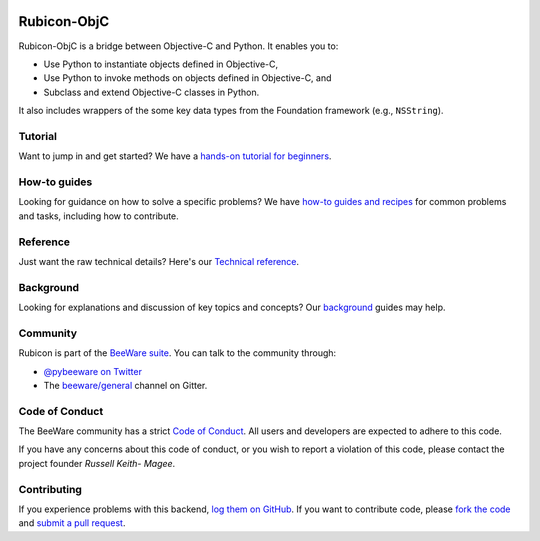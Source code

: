 .. image:: https://beeware.org/project/projects/bridges/rubicon/rubicon.png
    :width: 72px
    :target: https://beeware.org/rubicon

Rubicon-ObjC
============

.. image:: https://img.shields.io/pypi/pyversions/rubicon-objc.svg
   :target: https://pypi.python.org/pypi/rubicon-objc
   :alt: Python Versions

.. image:: https://img.shields.io/pypi/v/rubicon-objc.svg
   :target: https://pypi.python.org/pypi/rubicon-objc
   :alt: Project Version

.. image:: https://img.shields.io/pypi/status/rubicon-objc.svg
   :target: https://pypi.python.org/pypi/rubicon-objc
   :alt: Project status

.. image:: https://img.shields.io/pypi/l/rubicon-objc.svg
   :target: https://github.com/pybee/rubicon-objc/blob/master/LICENSE
   :alt: License

.. image:: https://github.com/beeware/toga/workflows/Build%20status/badge.svg
   :target: https://github.com/beeware/toga/actions
   :alt: Build Status

.. image:: https://badges.gitter.im/pybee/general.svg
   :target: https://gitter.im/pybee/general
   :alt: Gitter chat room

Rubicon-ObjC is a bridge between Objective-C and Python. It enables you to:

* Use Python to instantiate objects defined in Objective-C,
* Use Python to invoke methods on objects defined in Objective-C, and
* Subclass and extend Objective-C classes in Python.

It also includes wrappers of the some key data types from the Foundation
framework (e.g., ``NSString``).

Tutorial
--------

Want to jump in and get started? We have a `hands-on tutorial for
beginners <https://rubicon-objc.readthedocs.io/en/latest/tutorial/index.html>`__.

How-to guides
-------------

Looking for guidance on how to solve a specific problems? We have `how-to
guides and recipes <https://rubicon-objc.readthedocs.io/en/latest/how-to/index.html>`__
for common problems and tasks, including how to contribute.

Reference
---------

Just want the raw technical details? Here's our `Technical
reference <https://rubicon-objc.readthedocs.io/en/latest/reference/index.html>`__.

Background
----------

Looking for explanations and discussion of key topics and concepts?
Our `background <https://rubicon-objc.readthedocs.io/en/latest/background/index.html>`__
guides may help.


Community
---------

Rubicon is part of the `BeeWare suite`_. You can talk to the community through:

* `@pybeeware on Twitter`_

* The `beeware/general`_ channel on Gitter.

Code of Conduct
---------------

The BeeWare community has a strict `Code of Conduct`_. All users and
developers are expected to adhere to this code.

If you have any concerns about this code of conduct, or you wish to report a
violation of this code, please contact the project founder `Russell Keith-
Magee`.

Contributing
------------

If you experience problems with this backend, `log them on GitHub`_. If you
want to contribute code, please `fork the code`_ and `submit a pull request`_.

.. _BeeWare suite: http://beeware.org
.. _Read The Docs: http://rubicon-objc.readthedocs.org
.. _@pybeeware on Twitter: https://twitter.com/pybeeware
.. _beeware/general: https://gitter.im/beeware/general
.. _Code of Conduct: http://beeware.org/community/behavior/
.. _log them on GitHub: https://github.com/beeware/rubicon-objc/issues
.. _fork the code: https://github.com/beeware/rubicon-objc
.. _submit a pull request: https://github.com/beeware/rubicon-objc/pulls
